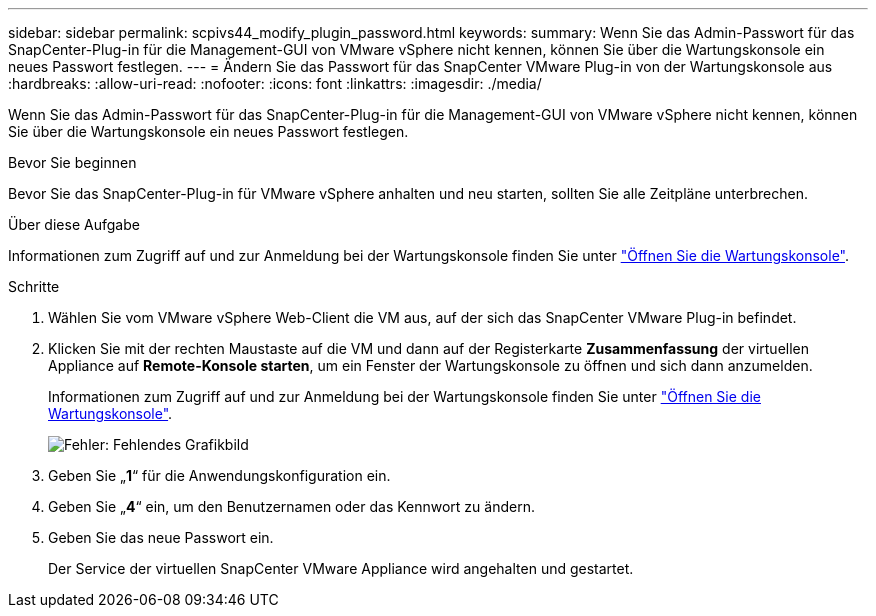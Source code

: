 ---
sidebar: sidebar 
permalink: scpivs44_modify_plugin_password.html 
keywords:  
summary: Wenn Sie das Admin-Passwort für das SnapCenter-Plug-in für die Management-GUI von VMware vSphere nicht kennen, können Sie über die Wartungskonsole ein neues Passwort festlegen. 
---
= Ändern Sie das Passwort für das SnapCenter VMware Plug-in von der Wartungskonsole aus
:hardbreaks:
:allow-uri-read: 
:nofooter: 
:icons: font
:linkattrs: 
:imagesdir: ./media/


Wenn Sie das Admin-Passwort für das SnapCenter-Plug-in für die Management-GUI von VMware vSphere nicht kennen, können Sie über die Wartungskonsole ein neues Passwort festlegen.

.Bevor Sie beginnen
Bevor Sie das SnapCenter-Plug-in für VMware vSphere anhalten und neu starten, sollten Sie alle Zeitpläne unterbrechen.

.Über diese Aufgabe
Informationen zum Zugriff auf und zur Anmeldung bei der Wartungskonsole finden Sie unter link:scpivs44_access_the_maintenance_console.html["Öffnen Sie die Wartungskonsole"^].

.Schritte
. Wählen Sie vom VMware vSphere Web-Client die VM aus, auf der sich das SnapCenter VMware Plug-in befindet.
. Klicken Sie mit der rechten Maustaste auf die VM und dann auf der Registerkarte *Zusammenfassung* der virtuellen Appliance auf *Remote-Konsole starten*, um ein Fenster der Wartungskonsole zu öffnen und sich dann anzumelden.
+
Informationen zum Zugriff auf und zur Anmeldung bei der Wartungskonsole finden Sie unter link:scpivs44_access_the_maintenance_console.html["Öffnen Sie die Wartungskonsole"^].

+
image:scpivs44_image29.jpg["Fehler: Fehlendes Grafikbild"]

. Geben Sie „*1*“ für die Anwendungskonfiguration ein.
. Geben Sie „*4*“ ein, um den Benutzernamen oder das Kennwort zu ändern.
. Geben Sie das neue Passwort ein.
+
Der Service der virtuellen SnapCenter VMware Appliance wird angehalten und gestartet.


